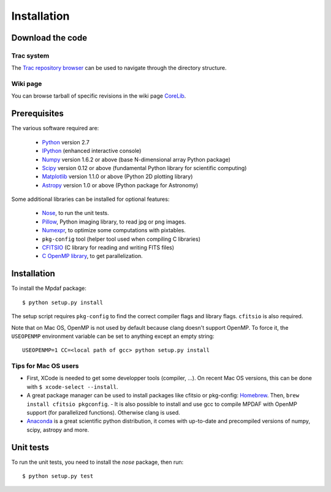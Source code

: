 ************
Installation
************


Download the code
=================

Trac system
-----------

The `Trac repository browser <http://urania1.univ-lyon1.fr/mpdaf/browser>`_ can
be used to navigate through the directory structure.


Wiki page
---------

You can browse tarball of specific revisions in the wiki page `CoreLib
<http://urania1.univ-lyon1.fr/mpdaf/wiki/WikiCoreLib>`_.


Prerequisites
=============

The various software required are:

 * `Python <http://python.org/>`_ version 2.7
 * `IPython <http://ipython.org/>`_  (enhanced interactive console)
 * `Numpy <http://www.numpy.org/>`_ version 1.6.2 or above (base N-dimensional array Python package)
 * `Scipy <http://www.scipy.org/>`_ version 0.12 or above (fundamental Python library for scientific computing)
 * `Matplotlib <http://matplotlib.org/>`_ version 1.1.0 or above (Python 2D plotting library)
 * `Astropy <http://www.astropy.org/>`_ version 1.0 or above (Python package for Astronomy)

Some additional libraries can be installed for optional features:

 * `Nose <http://pypi.python.org/pypi/nose/>`_, to run the unit tests.
 * `Pillow <http://pypi.python.org/pypi/Pillow>`_, Python imaging library, to read jpg or png images.
 * `Numexpr <http://pypi.python.org/pypi/numexpr>`_, to optimize some computations with pixtables.
 * ``pkg-config`` tool (helper tool used when compiling C libraries)
 * `CFITSIO <http://heasarc.gsfc.nasa.gov/fitsio/>`_ (C library for reading and writing FITS files)
 * `C OpenMP library <http://openmp.org>`_, to get parallelization.

.. _installation-label:

Installation
============

To install the Mpdaf package::

    $ python setup.py install

The setup script requires ``pkg-config`` to find the correct compiler flags and
library flags. ``cfitsio`` is also required.

Note that on Mac OS, OpenMP is not used by default because clang doesn't
support OpenMP. To force it, the ``USEOPENMP`` environment variable can be set
to anything except an empty string::

    USEOPENMP=1 CC=<local path of gcc> python setup.py install

Tips for Mac OS users
---------------------

- First, XCode is needed to get some developper tools (compiler, ...). On
  recent Mac OS versions, this can be done with ``$ xcode-select --install``.

- A great package manager can be used to install packages like cfitsio or
  pkg-config: `Homebrew <http://brew.sh/>`_. Then, ``brew install cfitsio
  pkgconfig``.  - It is also possible to install and use gcc to compile MPDAF
  with OpenMP support (for parallelized functions). Otherwise clang is used.

- `Anaconda <http://continuum.io/downloads>`_ is a great scientific python
  distribution, it comes with up-to-date and precompiled versions of numpy,
  scipy, astropy and more.


Unit tests
==========

To run the unit tests, you need to install the *nose* package, then run::

    $ python setup.py test
